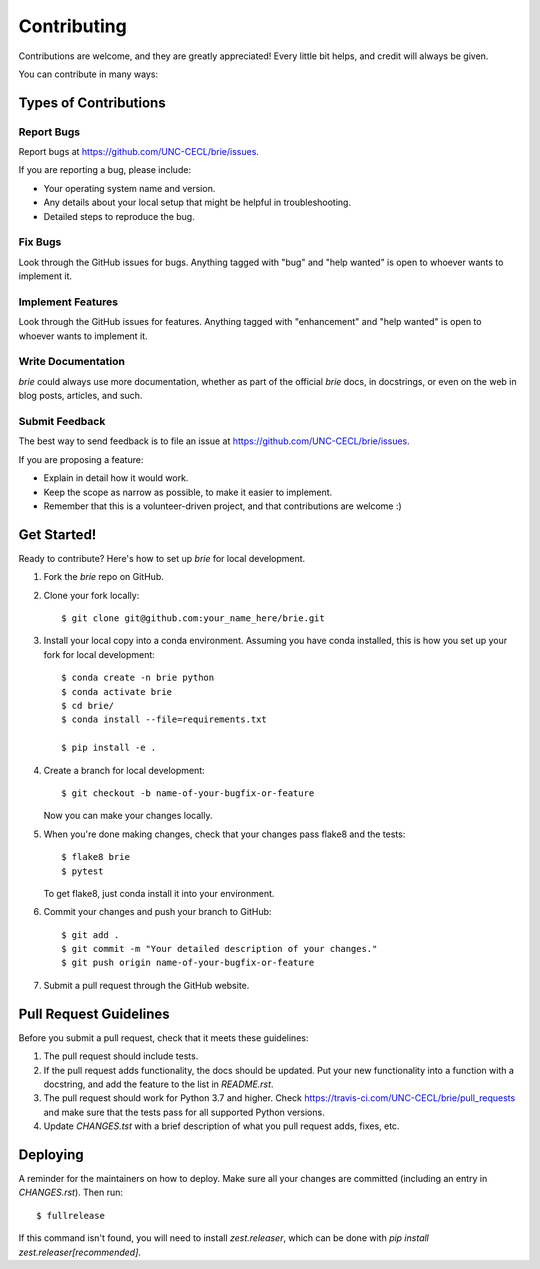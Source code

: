 

============
Contributing
============

Contributions are welcome, and they are greatly appreciated! Every little bit
helps, and credit will always be given.

You can contribute in many ways:

Types of Contributions
----------------------

Report Bugs
~~~~~~~~~~~

Report bugs at https://github.com/UNC-CECL/brie/issues.

If you are reporting a bug, please include:

* Your operating system name and version.
* Any details about your local setup that might be helpful in troubleshooting.
* Detailed steps to reproduce the bug.

Fix Bugs
~~~~~~~~

Look through the GitHub issues for bugs. Anything tagged with "bug" and "help
wanted" is open to whoever wants to implement it.

Implement Features
~~~~~~~~~~~~~~~~~~

Look through the GitHub issues for features. Anything tagged with "enhancement"
and "help wanted" is open to whoever wants to implement it.

Write Documentation
~~~~~~~~~~~~~~~~~~~

*brie* could always use more documentation, whether as part of the
official *brie* docs, in docstrings, or even on the web in blog posts,
articles, and such.

Submit Feedback
~~~~~~~~~~~~~~~

The best way to send feedback is to file an issue at https://github.com/UNC-CECL/brie/issues.

If you are proposing a feature:

* Explain in detail how it would work.
* Keep the scope as narrow as possible, to make it easier to implement.
* Remember that this is a volunteer-driven project, and that contributions
  are welcome :)

Get Started!
------------

Ready to contribute? Here's how to set up *brie* for local development.

1. Fork the *brie* repo on GitHub.
2. Clone your fork locally::

    $ git clone git@github.com:your_name_here/brie.git

3. Install your local copy into a conda environment. Assuming you have conda
   installed, this is how you set up your fork for local development::

    $ conda create -n brie python
    $ conda activate brie
    $ cd brie/
    $ conda install --file=requirements.txt

    $ pip install -e .

4. Create a branch for local development::

    $ git checkout -b name-of-your-bugfix-or-feature

   Now you can make your changes locally.

5. When you're done making changes, check that your changes pass flake8 and the
   tests::

    $ flake8 brie
    $ pytest

   To get flake8, just conda install it into your environment.

6. Commit your changes and push your branch to GitHub::

    $ git add .
    $ git commit -m "Your detailed description of your changes."
    $ git push origin name-of-your-bugfix-or-feature

7. Submit a pull request through the GitHub website.

Pull Request Guidelines
-----------------------

Before you submit a pull request, check that it meets these guidelines:

1. The pull request should include tests.
2. If the pull request adds functionality, the docs should be updated. Put
   your new functionality into a function with a docstring, and add the
   feature to the list in *README.rst*.
3. The pull request should work for Python 3.7 and higher. Check
   https://travis-ci.com/UNC-CECL/brie/pull_requests
   and make sure that the tests pass for all supported Python versions.
4. Update *CHANGES.tst* with a brief description of what you pull request
   adds, fixes, etc.

Deploying
---------

A reminder for the maintainers on how to deploy.
Make sure all your changes are committed (including an entry in *CHANGES.rst*).
Then run::

    $ fullrelease

If this command isn't found, you will need to install *zest.releaser*, which
can be done with `pip install zest.releaser[recommended]`.
